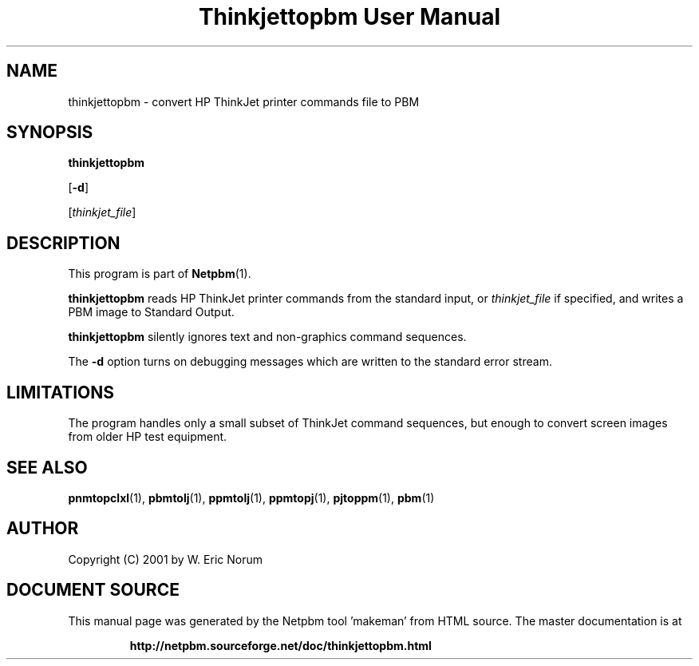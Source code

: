 \
.\" This man page was generated by the Netpbm tool 'makeman' from HTML source.
.\" Do not hand-hack it!  If you have bug fixes or improvements, please find
.\" the corresponding HTML page on the Netpbm website, generate a patch
.\" against that, and send it to the Netpbm maintainer.
.TH "Thinkjettopbm User Manual" 0 "03 April 2001" "netpbm documentation"

.SH NAME

thinkjettopbm - convert HP ThinkJet printer commands file to PBM

.UN synopsis
.SH SYNOPSIS

\fBthinkjettopbm\fP

[\fB-d\fP]

[\fIthinkjet_file\fP]

.UN description
.SH DESCRIPTION
.PP
This program is part of
.BR "Netpbm" (1)\c
\&.
.PP
\fBthinkjettopbm\fP reads HP ThinkJet printer commands from the
standard input, or \fIthinkjet_file\fP if specified, and writes a PBM
image to Standard Output.  
.PP
\fBthinkjettopbm\fP silently ignores
text and non-graphics command sequences.
.PP
The \fB-d\fP option turns on debugging messages which are written
to the standard error stream.

.UN limitations
.SH LIMITATIONS
.PP
The program handles only a small subset of ThinkJet command
sequences, but enough to convert screen images from older HP test
equipment.

.UN seealso
.SH SEE ALSO
.BR "pnmtopclxl" (1)\c
\&,
.BR "pbmtolj" (1)\c
\&,
.BR "ppmtolj" (1)\c
\&,
.BR "ppmtopj" (1)\c
\&,
.BR "pjtoppm" (1)\c
\&,
.BR "pbm" (1)\c
\&

.UN author
.SH AUTHOR

Copyright (C) 2001 by W. Eric Norum
.SH DOCUMENT SOURCE
This manual page was generated by the Netpbm tool 'makeman' from HTML
source.  The master documentation is at
.IP
.B http://netpbm.sourceforge.net/doc/thinkjettopbm.html
.PP